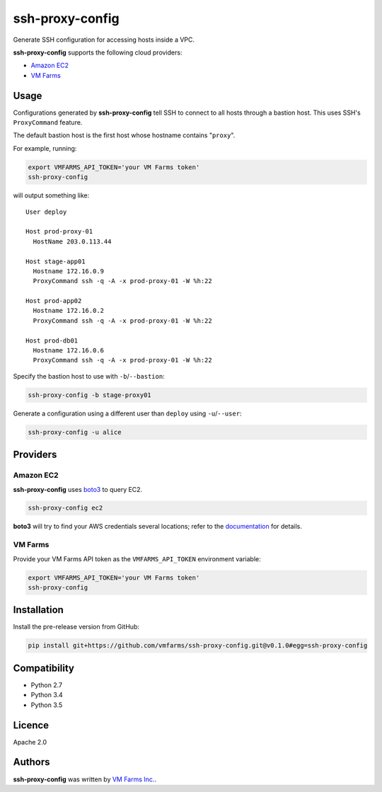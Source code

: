 ssh-proxy-config
================

Generate SSH configuration for accessing hosts inside a VPC.

**ssh-proxy-config** supports the following cloud providers:

* `Amazon EC2 <https://aws.amazon.com/ec2/>`_
* `VM Farms <https://vmfarms.com/>`_

Usage
-----

Configurations generated by **ssh-proxy-config** tell SSH to connect to all
hosts through a bastion host. This uses SSH's ``ProxyCommand`` feature.

The default bastion host is the first host whose hostname contains "``proxy``".

For example, running:

.. code-block:: bash

    export VMFARMS_API_TOKEN='your VM Farms token'
    ssh-proxy-config

will output something like::

    User deploy

    Host prod-proxy-01
      HostName 203.0.113.44

    Host stage-app01
      Hostname 172.16.0.9
      ProxyCommand ssh -q -A -x prod-proxy-01 -W %h:22

    Host prod-app02
      Hostname 172.16.0.2
      ProxyCommand ssh -q -A -x prod-proxy-01 -W %h:22

    Host prod-db01
      Hostname 172.16.0.6
      ProxyCommand ssh -q -A -x prod-proxy-01 -W %h:22


Specify the bastion host to use with ``-b``/``--bastion``:

.. code-block:: bash

    ssh-proxy-config -b stage-proxy01

Generate a configuration using a different user than ``deploy`` using ``-u``/``--user``:

.. code-block:: bash

    ssh-proxy-config -u alice

Providers
---------

Amazon EC2
^^^^^^^^^^

**ssh-proxy-config** uses `boto3 <https://boto3.readthedocs.org/en/latest/>`_ to query EC2.

.. code-block:: bash

    ssh-proxy-config ec2

**boto3** will try to find your AWS credentials several locations; refer to the `documentation <https://boto3.readthedocs.org/en/latest/guide/quickstart.html#configuration>`_ for details.

VM Farms
^^^^^^^^

Provide your VM Farms API token as the ``VMFARMS_API_TOKEN`` environment variable:

.. code-block:: bash

    export VMFARMS_API_TOKEN='your VM Farms token'
    ssh-proxy-config

Installation
------------

Install the pre-release version from GitHub:

.. code-block:: bash

    pip install git+https://github.com/vmfarms/ssh-proxy-config.git@v0.1.0#egg=ssh-proxy-config

Compatibility
-------------

* Python 2.7
* Python 3.4
* Python 3.5

Licence
-------

Apache 2.0

Authors
-------

**ssh-proxy-config** was written by `VM Farms Inc. <ops@vmfarms.com>`_.
